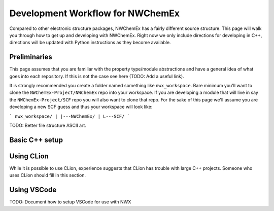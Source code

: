 *********************************
Development Workflow for NWChemEx
*********************************

Compared to other electronic structure packages, NWChemEx has a fairly different
source structure. This page will walk you through how to get up and developing
with NWChemEx. Right now we only include directions for developing in C++, 
directions will be updated with Python instructions as they become available.

Preliminaries
=============

This page assumes that you are familiar with the property type/module 
abstractions and have a general idea of what goes into each repository. If this
is not the case see here (TODO: Add a useful link).

It is strongly recommended you create a folder named something like 
``nwx_workspace``. Bare minimum you'll want to clone the 
``NWChemEx-Project/NWChemEx`` repo into your workspace. If you are developing a
module that will live in say the ``NWChemEx-Project/SCF`` repo you will also 
want to clone that repo. For the sake of this page we'll assume you are 
developing a new SCF guess and thus your workspace will look like:

```
nwx_workspace/
|
|---NWChemEx/
|
L---SCF/
```

TODO: Better file structure ASCII art.

Basic C++ setup
===============



Using CLion
===========

While it is possible to use CLion, experience suggests that CLion has trouble
with large C++ projects. Someone who uses CLion should fill in this section.

Using VSCode
============

TODO: Document how to setup VSCode for use with NWX

